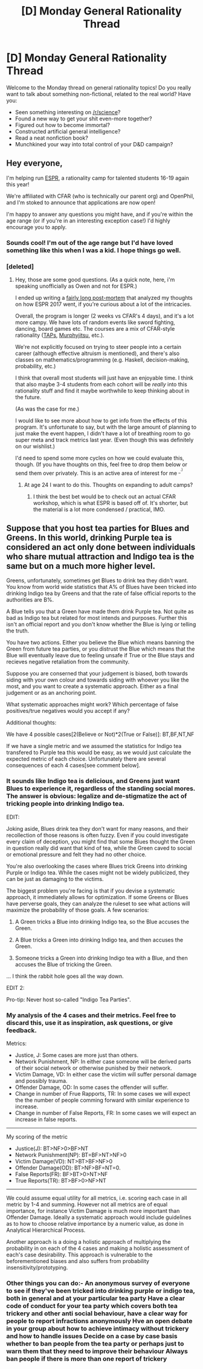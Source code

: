 #+TITLE: [D] Monday General Rationality Thread

* [D] Monday General Rationality Thread
:PROPERTIES:
:Author: AutoModerator
:Score: 19
:DateUnix: 1520262410.0
:DateShort: 2018-Mar-05
:END:
Welcome to the Monday thread on general rationality topics! Do you really want to talk about something non-fictional, related to the real world? Have you:

- Seen something interesting on [[/r/science]]?
- Found a new way to get your shit even-more together?
- Figured out how to become immortal?
- Constructed artificial general intelligence?
- Read a neat nonfiction book?
- Munchkined your way into total control of your D&D campaign?


** Hey everyone,

I'm helping run [[https://espr-camp.org/][ESPR]], a rationality camp for talented students 16-19 again this year!

We're affiliated with CFAR (who is technically our parent org) and OpenPhil, and I'm stoked to announce that applications are now open!

I'm happy to answer any questions you might have, and if you're within the age range (or if you're in an interesting exception case!) I'd highly encourage you to apply.
:PROPERTIES:
:Author: owenshen24
:Score: 8
:DateUnix: 1520275741.0
:DateShort: 2018-Mar-05
:END:

*** Sounds cool! I'm out of the age range but I'd have loved something like this when I was a kid. I hope things go well.
:PROPERTIES:
:Author: blazinghand
:Score: 2
:DateUnix: 1520277248.0
:DateShort: 2018-Mar-05
:END:


*** [deleted]
:PROPERTIES:
:Score: 2
:DateUnix: 1520295807.0
:DateShort: 2018-Mar-06
:END:

**** Hey, those are some good questions. (As a quick note, here, i'm speaking unofficially as Owen and not for ESPR.)

I ended up writing a [[https://www.lesserwrong.com/posts/Gbw9Tnqeo9crTNGrg/unofficial-espr-post-mortem][fairly long post-mortem]] that analyzed my thoughts on how ESPR 2017 went, if you're curious about a lot of the intricacies.

Overall, the program is longer (2 weeks vs CFAR's 4 days), and it's a lot more campy. We have lots of random events like sword fighting, dancing, board games etc. The courses are a mix of CFAR-style rationality ([[https://www.lesserwrong.com/posts/bxc6Box8JJbzv3oQt/instrumental-rationality-4-1-modeling-habits][TAPs]], [[https://www.lesserwrong.com/posts/53pxcve5kgwoLFvzD/instrumental-rationality-2-planning-101][Murphyjitsu]], etc.).

We're not explicitly focused on trying to steer people into a certain career (although effective altruism is mentioned), and there's also classes on mathematics/programming (e.g. Haskell, decision-making, probability, etc.)

I think that overall most students will just have an enjoyable time. I think that also maybe 3-4 students from each cohort will be /really/ into this rationality stuff and find it maybe worthwhile to keep thinking about in the future.

(As was the case for me.)

I would like to see more about how to get info from the effects of this program. It's unfortunate to say, but with the large amount of planning to just make the event happen, I didn't have a lot of breathing room to go super meta and track metrics last year. (Even though this was definitely on our wishlist.)

I'd need to spend some more cycles on how we could evaluate this, though. (If you have thoughts on this, feel free to drop them below or send them over privately. This is an active area of interest for me ^{_^{.)}}
:PROPERTIES:
:Author: owenshen24
:Score: 6
:DateUnix: 1520304733.0
:DateShort: 2018-Mar-06
:END:

***** At age 24 I want to do this. Thoughts on expanding to adult camps?
:PROPERTIES:
:Author: Sonderjye
:Score: 1
:DateUnix: 1520336866.0
:DateShort: 2018-Mar-06
:END:

****** I think the best bet would be to check out an actual CFAR workshop, which is what ESPR is based off of. It's shorter, but the material is a lot more condensed / practical, IMO.
:PROPERTIES:
:Author: owenshen24
:Score: 1
:DateUnix: 1520350139.0
:DateShort: 2018-Mar-06
:END:


** Suppose that you host tea parties for Blues and Greens. In this world, drinking Purple tea is considered an act only done between individuals who share mutual attraction and Indigo tea is the same but on a much more higher level.

Greens, unfortunately, sometimes get Blues to drink tea they didn't want. You know from world wide statistics that A% of Blues have been tricked into drinking Indigo tea by Greens and that the rate of false official reports to the authorities are B%.

A Blue tells you that a Green have made them drink Purple tea. Not quite as bad as Indigo tea but related for most intends and purposes. Further this isn't an official report and you don't know whether the Blue is lying or telling the truth.

You have two actions. Either you believe the Blue which means banning the Green from future tea parties, or you distrust the Blue which means that the Blue will eventually leave due to feeling unsafe if True or the Blue stays and recieves negative retaliation from the community.

Suppose you are conserned that your judgement is biased, both towards siding with your own colour and towards siding with whoever you like the most, and you want to create a systematic approach. Either as a final judgement or as an anchoring point.

What systematic approaches might work? Which percentage of false positives/true negatives would you accept if any?

Additional thoughts:

We have 4 possible cases[2(Believe or Not)*2(True or False)]: BT,BF,NT,NF

If we have a single metric and we assumed the statistics for Indigo tea transfered to Purple tea this would be easy, as we would just calculate the expected metric of each choice. Unfortunately there are several consequences of each 4 cases[see comment below].
:PROPERTIES:
:Author: Sonderjye
:Score: 2
:DateUnix: 1520338630.0
:DateShort: 2018-Mar-06
:END:

*** It sounds like Indigo tea is delicious, and Greens just want Blues to experience it, regardless of the standing social mores. The answer is obvious: legalize and de-stigmatize the act of tricking people into drinking Indigo tea.

EDIT:

Joking aside, Blues drink tea they don't want for many reasons, and their recollection of those reasons is often fuzzy. Even if you could investigate every claim of deception, you might find that some Blues thought the Green in question really did want that kind of tea, while the Green caved to social or emotional pressure and felt they had no other choice.

You're also overlooking the cases where Blues trick Greens into drinking Purple or Indigo tea. While the cases might not be widely publicized, they can be just as damaging to the victims.

The biggest problem you're facing is that if you devise a systematic approach, it immediately allows for optimization. If some Greens or Blues have perverse goals, they can analyze the ruleset to see what actions will maximize the probability of those goals. A few scenarios:

1. A Green tricks a Blue into drinking Indigo tea, so the Blue accuses the Green.

2. A Blue tricks a Green into drinking Indigo tea, and then accuses the Green.

3. Someone tricks a Green into drinking Indigo tea with a Blue, and then accuses the Blue of tricking the Green.

... I think the rabbit hole goes all the way down.

EDIT 2:

Pro-tip: Never host so-called "Indigo Tea Parties".
:PROPERTIES:
:Author: ben_oni
:Score: 3
:DateUnix: 1520489846.0
:DateShort: 2018-Mar-08
:END:


*** My analysis of the 4 cases and their metrics. Feel free to discard this, use it as inspiration, ask questions, or give feedback.

Metrics:

- Justice, J: Some cases are more just than others.
- Network Punishment, NP: In either case someone will be derived parts of their social network or otherwise punished by their network.
- Victim Damage, VD: In either case the victim will suffer personal damage and possibly trauma.
- Offender Damage, OD: In some cases the offender will suffer.
- Change in number of Frue Rapports, TR: In some cases we will expect the the number of people comming forward with similar experience to increase.
- Change in number of False Reports, FR: In some cases we will expect an increase in false reports.

--------------

My scoring of the metric

- Justice(J): BT>NF>0>BF>NT
- Network Punishment(NP): BT=BF>NT>NF>0
- Victim Damage(VD): NT>BT>BF>NF>0
- Offender Damage(OD): BT>NF>BF=NT=0.
- False Reports(FR): BF>BT>0>NT>NF
- True Reports(TR): BT>BF>0>NF>NT

--------------

We could assume equal utility for all metrics, i.e. scoring each case in all metric by 1-4 and summing. However not all metrics are of equal importance, for instance Victim Damage is much more important than Offender Damage. Ideally a systematic approach would include guidelines as to how to choose relative importance by a numeric value, as done in Analytical Hierarchical Process.

Another approach is a doing a holistic approach of multiplying the probability in on each of the 4 cases and making a holistic assessment of each's case desirability. This approach is vulnerable to the beforementioned biases and also suffers from probability insensitivity/prototyping.
:PROPERTIES:
:Author: Sonderjye
:Score: 2
:DateUnix: 1520342119.0
:DateShort: 2018-Mar-06
:END:


*** Other things you can do:- An anonymous survey of everyone to see if they've been tricked into drinking purple or indigo tea, both in general and at your particular tea party Have a clear code of conduct for your tea party which covers both tea trickery and other anti social behaviour, have a clear way for people to report infractions anonymously Hve an open debate in your group about how to achieve intimacy without trickery and how to handle issues Decide on a case by case basis whether to ban people from the tea party or perhaps just to warn them that they need to improve their behaviour Always ban people if there is more than one report of trickery
:PROPERTIES:
:Author: MonstrousBird
:Score: 2
:DateUnix: 1520367712.0
:DateShort: 2018-Mar-06
:END:
